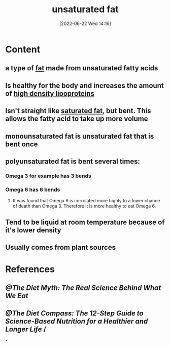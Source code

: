 :PROPERTIES:
:ID:       ddcb8e37-61f2-496e-a603-152f363685ca
:END:
#+title: unsaturated fat
#+date: [2022-06-22 Wed 14:16]
#+filetags: :Health:

* Content
** a type of [[id:b94b2fbc-9eb9-4bdb-9a3f-5a7cbb9e7b31][fat]] made from unsaturated fatty acids
** Is healthy for the body and increases the amount of [[id:9621acc2-2833-4495-a5b5-513c2c3c4c56][high density lipoproteins]]
** Isn't straight like [[id:62651aa0-8b73-46bf-85f6-b46810574fb1][saturated fat]], but bent. This allows the fatty acid to take up more volume
** monounsaturated fat is unsaturated fat that is bent once
** polyunsaturated fat is bent several times:
*** Omega 3 for example has 3 bends
*** Omega 6 has 6 bends
**** It was found that Omega 6 is corrolated more highly to a lower chance of death than Omega 3. Therefore it is more healthy to eat Omega 6.
** Tend to be liquid at room temperature because of it's lower density
** Usually comes from plant sources
* References
** [[@The Diet Myth: The Real Science Behind What We Eat]]
** [[@The Diet Compass: The 12-Step Guide to Science-Based Nutrition for a Healthier and Longer Life]] /
*